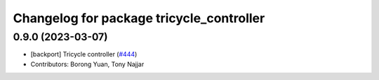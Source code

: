 ^^^^^^^^^^^^^^^^^^^^^^^^^^^^^^^^^^^^^^^^^
Changelog for package tricycle_controller
^^^^^^^^^^^^^^^^^^^^^^^^^^^^^^^^^^^^^^^^^

0.9.0 (2023-03-07)
------------------
* [backport] Tricycle controller (`#444 <https://github.com/ros-controls/ros2_controllers/issues/444>`_)
* Contributors: Borong Yuan, Tony Najjar
